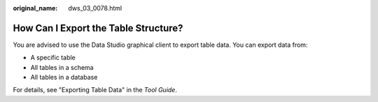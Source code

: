 :original_name: dws_03_0078.html

.. _dws_03_0078:

How Can I Export the Table Structure?
=====================================

You are advised to use the Data Studio graphical client to export table data. You can export data from:

-  A specific table
-  All tables in a schema
-  All tables in a database

For details, see "Exporting Table Data" in the *Tool Guide*.
